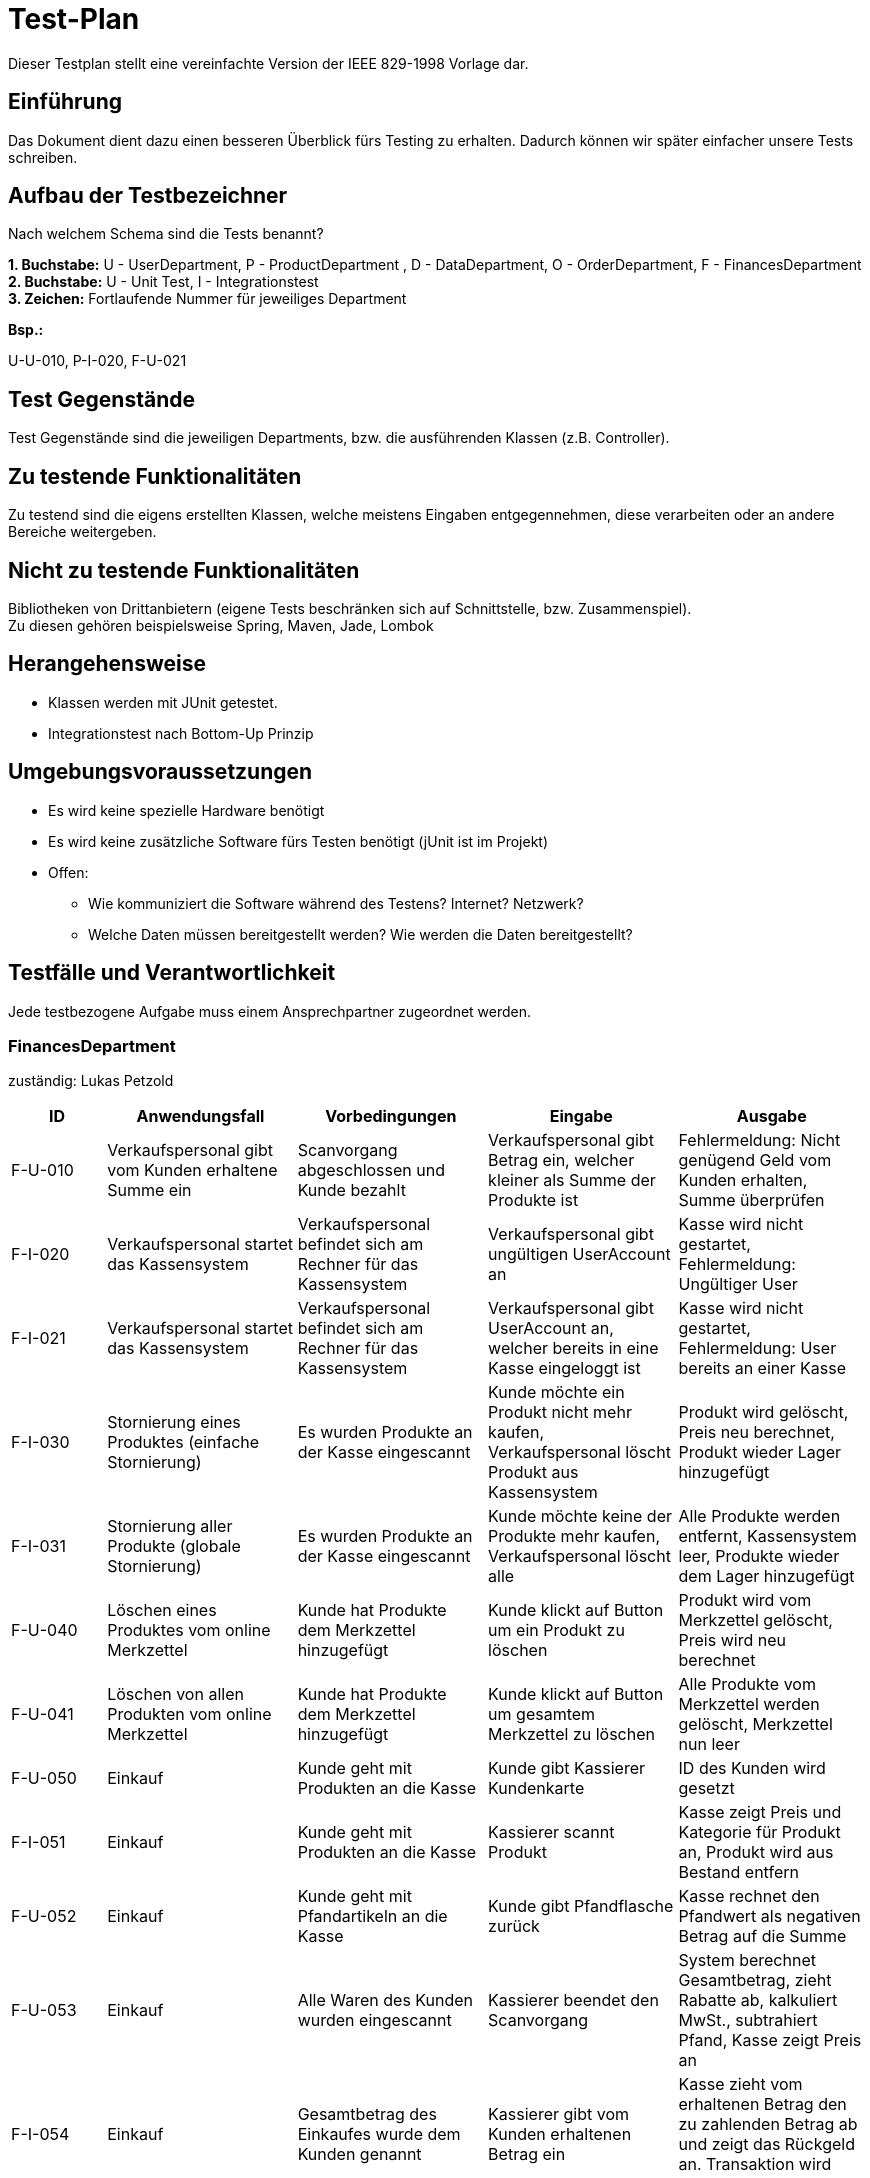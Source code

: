 = Test-Plan

Dieser Testplan stellt eine vereinfachte Version der IEEE 829-1998 Vorlage dar.

== Einführung
Das Dokument dient dazu einen besseren Überblick fürs Testing zu erhalten.
Dadurch können wir später einfacher unsere Tests schreiben.

== Aufbau der Testbezeichner
Nach welchem Schema sind die Tests benannt?

*1. Buchstabe:* U - UserDepartment, P - ProductDepartment
, D - DataDepartment, O - OrderDepartment, F - FinancesDepartment +
*2. Buchstabe:* U - Unit Test, I - Integrationstest +
*3. Zeichen:* Fortlaufende Nummer für jeweiliges Department

*Bsp.:* +

U-U-010, P-I-020, F-U-021

== Test Gegenstände

Test Gegenstände sind die jeweiligen Departments, bzw. die ausführenden Klassen (z.B. Controller).

== Zu testende Funktionalitäten

Zu testend sind die eigens erstellten Klassen, welche meistens Eingaben entgegennehmen, diese verarbeiten oder an andere Bereiche weitergeben.

== Nicht zu testende Funktionalitäten

Bibliotheken von Drittanbietern (eigene Tests beschränken sich auf Schnittstelle, bzw. Zusammenspiel). +
Zu diesen gehören beispielsweise Spring, Maven, Jade, Lombok


== Herangehensweise

- Klassen werden mit JUnit getestet.
- Integrationstest nach Bottom-Up Prinzip

== Umgebungsvoraussetzungen
- Es wird keine spezielle Hardware benötigt
- Es wird keine zusätzliche Software fürs Testen benötigt (jUnit ist im Projekt)
- Offen:
* Wie kommuniziert die Software während des Testens? Internet? Netzwerk?
* Welche Daten müssen bereitgestellt werden? Wie werden die Daten bereitgestellt?

== Testfälle und Verantwortlichkeit
Jede testbezogene Aufgabe muss einem Ansprechpartner zugeordnet werden.


=== FinancesDepartment
zuständig: Lukas Petzold
// See http://asciidoctor.org/docs/user-manual/#tables
[options="header"]
[cols="^1,2,2,2,2"]
|===
|ID |Anwendungsfall |Vorbedingungen |Eingabe |Ausgabe

|F-U-010
|Verkaufspersonal gibt vom Kunden erhaltene Summe ein
|Scanvorgang abgeschlossen und Kunde bezahlt
|Verkaufspersonal gibt Betrag ein, welcher kleiner als Summe der Produkte ist
|Fehlermeldung: Nicht genügend Geld vom Kunden erhalten, Summe überprüfen

|F-I-020
|Verkaufspersonal startet das Kassensystem
|Verkaufspersonal befindet sich am Rechner für das Kassensystem
|Verkaufspersonal gibt ungültigen UserAccount an
|Kasse wird nicht gestartet, Fehlermeldung: Ungültiger User

|F-I-021
|Verkaufspersonal startet das Kassensystem
|Verkaufspersonal befindet sich am Rechner für das Kassensystem
|Verkaufspersonal gibt UserAccount an, welcher bereits in eine Kasse eingeloggt ist
|Kasse wird nicht gestartet, Fehlermeldung: User bereits an einer Kasse

|F-I-030
|Stornierung eines Produktes (einfache Stornierung)
|Es wurden Produkte an der Kasse eingescannt
|Kunde möchte ein Produkt nicht mehr kaufen, Verkaufspersonal löscht Produkt aus Kassensystem
|Produkt wird gelöscht, Preis neu berechnet, Produkt wieder Lager hinzugefügt

|F-I-031
|Stornierung aller Produkte (globale Stornierung)
|Es wurden Produkte an der Kasse eingescannt
|Kunde möchte keine der Produkte mehr kaufen, Verkaufspersonal löscht alle
|Alle Produkte werden entfernt, Kassensystem leer, Produkte wieder dem Lager hinzugefügt

|F-U-040
|Löschen eines Produktes vom online Merkzettel
|Kunde hat Produkte dem Merkzettel hinzugefügt
|Kunde klickt auf Button um ein Produkt zu löschen
|Produkt wird vom Merkzettel gelöscht, Preis wird neu berechnet

|F-U-041
|Löschen von allen Produkten vom online Merkzettel
|Kunde hat Produkte dem Merkzettel hinzugefügt
|Kunde klickt auf Button um gesamtem Merkzettel zu löschen
|Alle Produkte vom Merkzettel werden gelöscht, Merkzettel nun leer

|F-U-050
|Einkauf
|Kunde geht mit Produkten an die Kasse
|Kunde gibt Kassierer Kundenkarte
|ID des Kunden wird gesetzt

|F-I-051
|Einkauf
|Kunde geht mit Produkten an die Kasse
|Kassierer scannt Produkt
|Kasse zeigt Preis und Kategorie für Produkt an, Produkt wird aus Bestand entfern

|F-U-052
|Einkauf
|Kunde geht mit Pfandartikeln an die Kasse
|Kunde gibt Pfandflasche zurück
|Kasse rechnet den Pfandwert als negativen Betrag auf die Summe

|F-U-053
|Einkauf
|Alle Waren des Kunden wurden eingescannt
|Kassierer beendet den Scanvorgang
|System berechnet Gesamtbetrag, zieht Rabatte ab, kalkuliert MwSt., subtrahiert Pfand, Kasse zeigt Preis an

|F-I-054
|Einkauf
|Gesamtbetrag des Einkaufes wurde dem Kunden genannt
|Kassierer gibt vom Kunden erhaltenen Betrag ein
|Kasse zieht vom erhaltenen Betrag den zu zahlenden Betrag ab und zeigt das Rückgeld an. Transaktion wird geloggt

|F-I-055
|Einkauf
|Rückgeld wurde ausgezahlt
|Kassierer beendet Einkaufsvorgang
|Vorlieben für den Kunden werden gespeichert, MwSt. wird von den Gesamteinnahmen gesondert, Einkauf wird geloggt

|F-U-060
|Verkaufspersonal gibt Produkt ID in das Kassensystem ein
|Verkaufspersonal ist eingeloggt und befindet sich auf der Seite des Kassensystems
|Verkaufspersonal gibt falsche Produkt ID ein
|Fehlermeldung: Es wurde kein Produkt gefunden, oder es wird ein falsches Produkt hinzugefügt

|===


=== UserDepartment
zuständig: Lisa Riedel
[options="header"]
[cols="^1,2,2,2,2"]
|===
|ID |Anwendungsfall |Vorbedingungen |Eingabe |Ausgabe

|
|
|
|
|

|===


=== DataDepartment
zuständig: Jairus Behrisch
[options="header"]
[cols="^1,2,2,2,2"]
|===
|ID |Anwendungsfall |Vorbedingungen |Eingabe |Ausgabe

|
|
|
|
|

|===


=== ProductDepartment
zuständig: Adrian Kulisch
[options="header"]
[cols="^1,2,2,2,2"]
|===
|ID |Anwendungsfall |Vorbedingungen |Eingabe |Ausgabe

|
|
|
|
|

|===


=== OrderDepartment
zuständig: Josefin Hübner
[options="header"]
[cols="^1,2,2,2,2"]
|===
|ID |Anwendungsfall |Vorbedingungen |Eingabe |Ausgabe

|
|
|
|
|

|===

